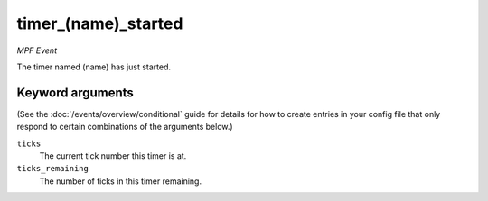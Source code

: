 timer_(name)_started
====================

*MPF Event*

The timer named (name) has just started.

Keyword arguments
-----------------

(See the :doc:`/events/overview/conditional` guide for details for how to
create entries in your config file that only respond to certain combinations of
the arguments below.)

``ticks``
  The current tick number this timer is at.

``ticks_remaining``
  The number of ticks in this timer remaining.

